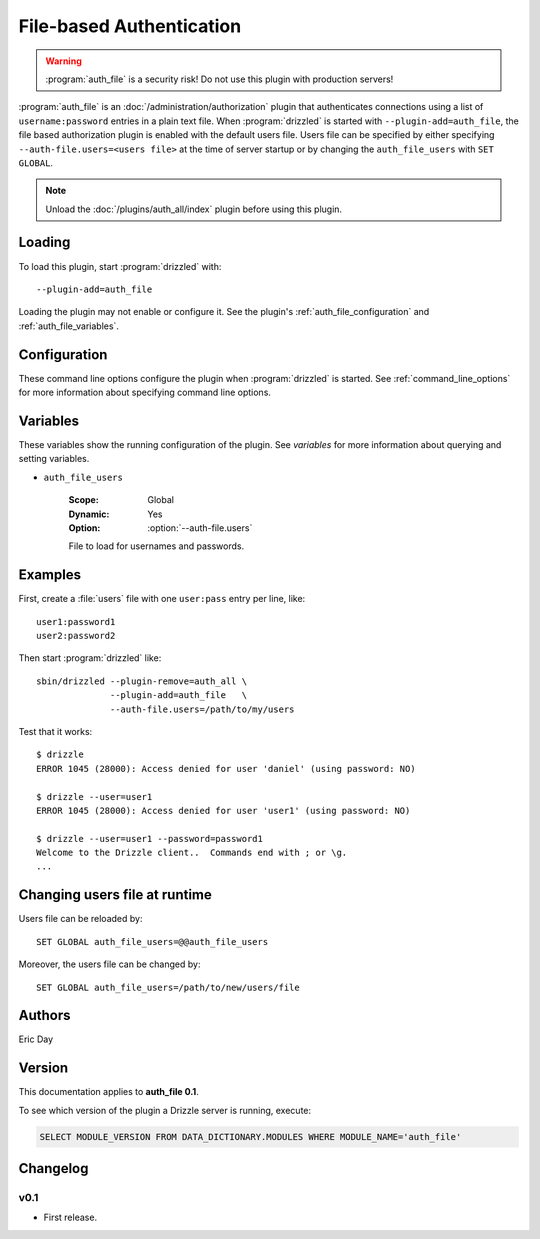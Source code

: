 .. _auth_file_plugin:

File-based Authentication
=========================

.. warning::

   :program:`auth_file` is a security risk!  Do not use this plugin with production servers!

:program:`auth_file` is an :doc:`/administration/authorization` plugin that authenticates connections
using a list of ``username:password`` entries in a plain text file. When :program:`drizzled` is started with  ``--plugin-add=auth_file``, the file based authorization plugin is enabled with the default users file. Users file can be specified by either specifying ``--auth-file.users=<users file>`` at the time of server startup or by changing the ``auth_file_users`` with ``SET GLOBAL``.

.. note::

   Unload the :doc:`/plugins/auth_all/index` plugin before using this plugin.

.. seealso:: :doc:`/administration/authentication` 

.. _auth_file_loading:

Loading
-------

To load this plugin, start :program:`drizzled` with::

   --plugin-add=auth_file

Loading the plugin may not enable or configure it.  See the plugin's
:ref:`auth_file_configuration` and :ref:`auth_file_variables`.

.. seealso:: :ref:`drizzled_plugin_options` for more information about adding and removing plugins.

.. _auth_file_configuration:

Configuration
-------------

These command line options configure the plugin when :program:`drizzled`
is started.  See :ref:`command_line_options` for more information about specifying
command line options.

.. program:: drizzled

.. option:: --auth-file.users ARG

   :Default: :file:`BASEDIR/etc/drizzle.users`
   :Variable: :ref:`auth_file_users <auth_file_users>`

   File to load for usernames and passwords.

.. _auth_file_variables:

Variables
---------

These variables show the running configuration of the plugin.
See `variables` for more information about querying and setting variables.

.. _auth_file_users:

* ``auth_file_users``

   :Scope: Global
   :Dynamic: Yes
   :Option: :option:`--auth-file.users`

   File to load for usernames and passwords.

.. _auth_file_examples:

Examples
--------

First, create a :file:`users` file with one ``user:pass`` entry per line, like::

   user1:password1
   user2:password2

Then start :program:`drizzled` like::

   sbin/drizzled --plugin-remove=auth_all \  
                 --plugin-add=auth_file   \
                 --auth-file.users=/path/to/my/users

Test that it works::

   $ drizzle
   ERROR 1045 (28000): Access denied for user 'daniel' (using password: NO)

   $ drizzle --user=user1
   ERROR 1045 (28000): Access denied for user 'user1' (using password: NO)

   $ drizzle --user=user1 --password=password1
   Welcome to the Drizzle client..  Commands end with ; or \g.
   ...

Changing users file at runtime
-------------------------------

Users file can be reloaded by::

   SET GLOBAL auth_file_users=@@auth_file_users

Moreover, the users file can be changed by::

   SET GLOBAL auth_file_users=/path/to/new/users/file

.. _auth_file_authors:

Authors
-------

Eric Day

.. _auth_file_version:

Version
-------

This documentation applies to **auth_file 0.1**.

To see which version of the plugin a Drizzle server is running, execute:

.. code-block:: mysql

   SELECT MODULE_VERSION FROM DATA_DICTIONARY.MODULES WHERE MODULE_NAME='auth_file'

Changelog
---------

v0.1
^^^^
* First release.

